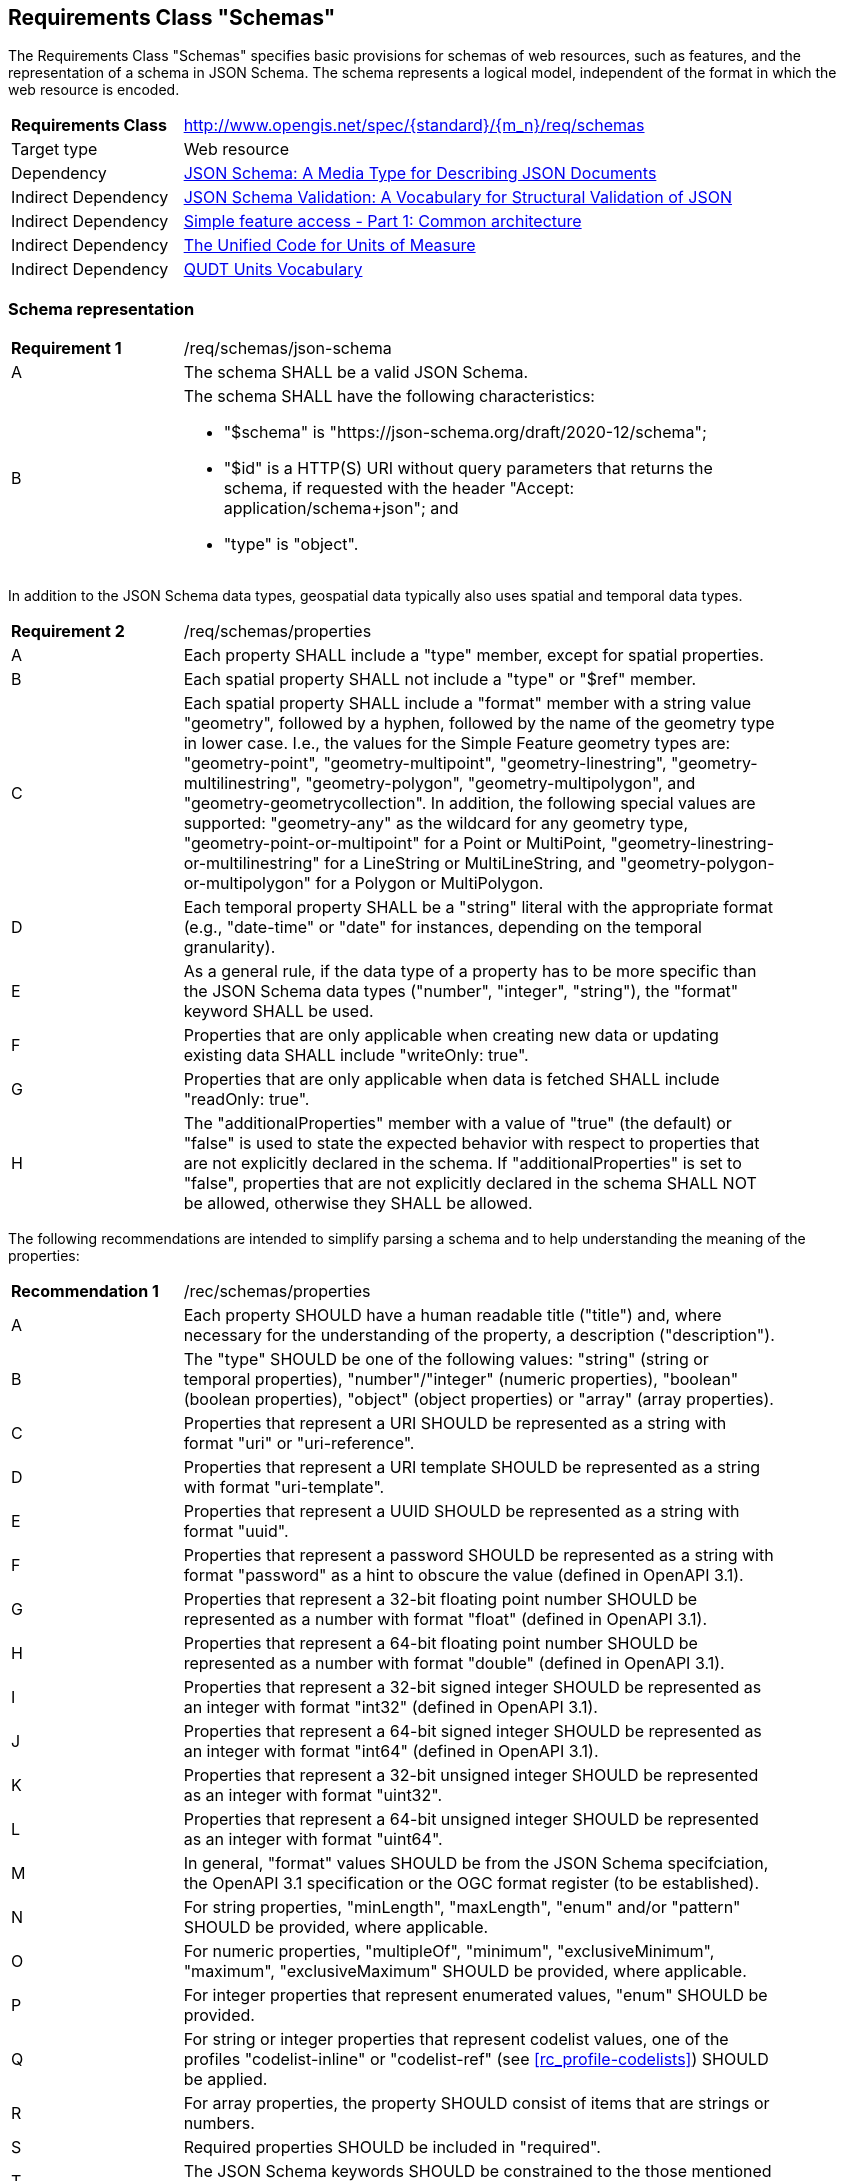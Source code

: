 :req-class: schemas
[#rc_{req-class}]
== Requirements Class "Schemas"

The Requirements Class "Schemas" specifies basic provisions for schemas of web resources, such as features, and the representation of a schema in JSON Schema. The schema represents a logical model, independent of the format in which the web resource is encoded.

[cols="2,7",width="90%"]
|===
^|*Requirements Class* |http://www.opengis.net/spec/{standard}/{m_n}/req/{req-class} 
|Target type |Web resource
|Dependency |<<json-schema,JSON Schema: A Media Type for Describing JSON Documents>>
|Indirect Dependency |<<json-schema-validation,JSON Schema Validation: A Vocabulary for Structural Validation of JSON>>
|Indirect Dependency |<<ogc06_103r4,Simple feature access - Part 1: Common architecture>>
|Indirect Dependency |<<ucum,The Unified Code for Units of Measure>>
|Indirect Dependency |<<qudtunits,QUDT Units Vocabulary>>
|===

[#schema-representation]
=== Schema representation

:req: json-schema
[#{req-class}_{req}]
[width="90%",cols="2,7a"]
|===
^|*Requirement {counter:req-num}* |/req/{req-class}/{req}
^|A |The schema SHALL be a valid JSON Schema.
^|B |The schema SHALL have the following characteristics:

* "$schema" is "\https://json-schema.org/draft/2020-12/schema";
* "$id" is a HTTP(S) URI without query parameters that returns the schema, if requested with the header "Accept: application/schema+json"; and 
* "type" is "object".
|===

In addition to the JSON Schema data types, geospatial data typically also uses spatial and temporal data types.

:req: properties
[#{req-class}_{req}]
[width="90%",cols="2,7a"]
|===
^|*Requirement {counter:req-num}* |/req/{req-class}/{req}
^|A |Each property SHALL include a "type" member, except for spatial properties.
^|B |Each spatial property SHALL not include a "type" or "$ref" member.
^|C |Each spatial property SHALL include a "format" member with a string value "geometry", followed by a hyphen, followed by the name of the geometry type in lower case. I.e., the values for the Simple Feature geometry types are: "geometry-point", "geometry-multipoint", "geometry-linestring", "geometry-multilinestring", "geometry-polygon", "geometry-multipolygon", and "geometry-geometrycollection". In addition, the following special values are supported: "geometry-any" as the wildcard for any geometry type, "geometry-point-or-multipoint" for a Point or MultiPoint, "geometry-linestring-or-multilinestring" for a LineString or MultiLineString, and "geometry-polygon-or-multipolygon" for a Polygon or MultiPolygon.
^|D |Each temporal property SHALL be a "string" literal with the appropriate format (e.g., "date-time" or "date" for instances, depending on the temporal granularity).
^|E |As a general rule, if the data type of a property has to be more specific than the JSON Schema data types ("number", "integer", "string"), the "format" keyword SHALL be used.
^|F |Properties that are only applicable when creating new data or updating existing data SHALL include "writeOnly: true".
^|G |Properties that are only applicable when data is fetched SHALL include "readOnly: true".
^|H |The "additionalProperties" member with a value of "true" (the default) or "false" is used to state the expected behavior with respect to properties that are not explicitly declared in the schema. If "additionalProperties" is set to "false", properties that are not explicitly declared in the schema SHALL NOT be allowed, otherwise they SHALL be allowed.
|===

The following recommendations are intended to simplify parsing a schema and to help understanding the meaning of the properties:

:rec: properties
[width="90%",cols="2,7a"]
|===
^|*Recommendation {counter:rec-num}* |/rec/{req-class}/{rec}
^|A |Each property SHOULD have a human readable title ("title") and, where necessary for the understanding of the property, a description ("description").
^|B |The "type" SHOULD be one of the following values: "string" (string or temporal properties), "number"/"integer" (numeric properties), "boolean" (boolean properties), "object" (object properties) or "array" (array properties).
^|C |Properties that represent a URI SHOULD be represented as a string with format "uri" or "uri-reference".
^|D |Properties that represent a URI template SHOULD be represented as a string with format "uri-template".
^|E |Properties that represent a UUID SHOULD be represented as a string with format "uuid".
^|F |Properties that represent a password SHOULD be represented as a string with format "password" as a hint to obscure the value (defined in OpenAPI 3.1).
^|G |Properties that represent a 32-bit floating point number SHOULD be represented as a number with format "float" (defined in OpenAPI 3.1).
^|H |Properties that represent a 64-bit floating point number SHOULD be represented as a number with format "double" (defined in OpenAPI 3.1).
^|I |Properties that represent a 32-bit signed integer SHOULD be represented as an integer with format "int32" (defined in OpenAPI 3.1).
^|J |Properties that represent a 64-bit signed integer SHOULD be represented as an integer with format "int64" (defined in OpenAPI 3.1).
^|K |Properties that represent a 32-bit unsigned integer SHOULD be represented as an integer with format "uint32".
^|L |Properties that represent a 64-bit unsigned integer SHOULD be represented as an integer with format "uint64".
^|M |In general, "format" values SHOULD be from the JSON Schema specifciation, the OpenAPI 3.1 specification or the OGC format register (to be established).
^|N |For string properties, "minLength", "maxLength", "enum" and/or "pattern" SHOULD be provided, where applicable.
^|O |For numeric properties, "multipleOf", "minimum", "exclusiveMinimum", "maximum", "exclusiveMaximum" SHOULD be provided, where applicable.
^|P |For integer properties that represent enumerated values, "enum" SHOULD be provided.
^|Q |For string or integer properties that represent codelist values, one of the profiles "codelist-inline" or "codelist-ref" (see <<rc_profile-codelists>>) SHOULD be applied.
^|R |For array properties, the property SHOULD consist of items that are strings or numbers.
^|S |Required properties SHOULD be included in "required".
^|T |The JSON Schema keywords SHOULD be constrained to the those mentioned in this recommendation and requirement `/req/{req-class}/properties`.
^|U |"$ref" SHOULD NOT be used, schemas that are reused SHOULD be dereferenced and represented inline.
|===

[#additional-keywords]
=== Additional keywords

In order to be able to map the logical schema to a format-specific schema, extensions to the JSON Schema vocabulary are needed.

:req: additional-keywords
[#{req-class}_{req}]
[width="90%",cols="2,7a"]
|===
^|*Requirement {counter:req-num}* |/req/{req-class}/{req}
^|A |Additional keywords SHALL start with "x-ogc-".
|===

CAUTION: The next version of JSON Schema will likely restrict the use of additional keywords. As a result, this Standard may need to change the prefix or change the way as to how the vocabulary is extended.

:req: role
[#{req-class}_{req}]
[width="90%",cols="2,7a"]
|===
^|*Requirement {counter:req-num}* |/req/{req-class}/{req}
^|A |The keyword "x-ogc-role" SHALL be used to declare a specific role of the property.
^|B |The value of the keyword "x-ogc-role" SHALL be a string.
|===

:req: role-id
[#{req-class}_{req}]
[width="90%",cols="2,7a"]
|===
^|*Requirement {counter:req-num}* |/req/{req-class}/{req}
^|A |A property with "x-ogc-role" set to "id" SHALL be the identifier of the item in the collection that contains the item.
^|B |A property with role "id" SHALL either be a string or integer.
^|C |Only one property in a schema SHALL have "x-ogc-role" with a value "id".
|===

For cases, where the properties of the data have to be ordered in some representations of the data, the sequence of the properties can be expressed using a keyword "x-ogc-propertySeq".

:req: property-seq
[#{req-class}_{req}]
[width="90%",cols="2,7a"]
|===
^|*Requirement {counter:req-num}* |/req/{req-class}/{req}
^|A |The keyword "x-ogc-propertySeq" SHALL be used to declare a specific relative position of the property.
^|B |The value of the keyword "x-ogc-propertySeq" SHALL be an integer representing the relative position in ascending order.
^|C |Each value of the keyword SHALL be unique for all members of a "properties" object in the JSON Schema.
|===

In geospatial data, numeric property values often represent a measurement and have a unit of measure. For fixed units, this can be expressed in the schema using the keyword "x-ogc-unit".

:req: unit
[#{req-class}_{req}]
[width="90%",cols="2,7a"]
|===
^|*Requirement {counter:req-num}* |/req/{req-class}/{req}
^|A |The keyword "x-ogc-unit" SHALL be used to declare the unit of measure of the property.
^|B |The value of the keyword "x-ogc-unit" SHALL be a string representing the unit of measure.
^|C |The value of the keyword "x-ogc-unit" SHALL be the case sensitive UCUM representation ("c/s") unless a different language / register for units is identified in keyword "x-ogc-unitLang".
^|D |The value for UCUM, if explicitly declared as the language for units in keyword "x-ogc-unitLang", SHALL be "UCUM". 
^|E |The value for the QUDT Units Vocabulary, if declared as the language for units in keyword "x-ogc-unitLang", SHALL be "QUDT". 
^|F |The value of the keyword "x-ogc-unit" SHALL be the URI of the unit for values from the QUDT Units Vocabulary.
|===

Communities or other OGC Standards can specify additional values for other unit languages, e.g., https://www.opengis.net/def/uom[units registered in the OGC Rainbow]. For each language it must be specified how units have to be represented in the "x-ogc-unit" value.

NOTE: UCUM provides a language to define units while QUDT provides a units vocabulary. The term "language" is used as it is the broader term.

NOTE: For example, the value for hectopascal is `hPa` in UCUM and `\https://qudt.org/vocab/unit/HectoPA` in QUDT.

:req: definition
[#{req-class}_{req}]
[width="90%",cols="2,7a"]
|===
^|*Requirement {counter:req-num}* |/req/{req-class}/{req}
^|A |The keyword "x-ogc-definition" SHALL be used to identify the semantic definition for the property.
^|B |The value of the keyword "x-ogc-definition" SHALL be a URI.
|===

=== Examples

The following example is the schema of a feature type representing cultural entities. The schema includes additional keywords that apply to feature data (specified in the next Clause).

[[example_7_1]]
.Schema of a "Cultural (Points)" feature type 
====
[source,JSON]
----
{
  "$schema" : "https://json-schema.org/draft/2020-12/schema",
  "$id" : "https://demo.ldproxy.net/daraa/collections/CulturePnt/schema",
  "type" : "object",
  "title" : "Cultural (Points)",
  "description" : "Information about features on the landscape that have been constructed by man.",
  "properties" : {
    "FID" : {
      "readOnly" : true,
      "x-ogc-role" : "id",
      "type" : "integer",
      "x-ogc-propertySeq": 1
    },
    "F_CODE" : {
      "title" : "Feature Type Code",
      "x-ogc-role" : "type",
      "enum" : [ "AK121", "AL012", "AL030", "AL130", "BH075" ],
      "type" : "string",
      "x-ogc-propertySeq": 2
    },
    "geometry" : {
      "x-ogc-role" : "primary-geometry",
      "format" : "geometry-point",
      "x-ogc-propertySeq": 3
    },
    "ZI001_SDV" : {
      "title" : "Last Change",
      "x-ogc-role" : "primary-instant",
      "format" : "date-time",
      "type" : "string",
      "x-ogc-propertySeq": 4
    },
    "UFI" : {
      "title" : "Unique Entity Identifier",
      "type" : "string",
      "x-ogc-propertySeq": 5
    },
    "ZI005_FNA" : {
      "title" : "Name",
      "type" : "string",
      "x-ogc-propertySeq": 6
    },
    "FCSUBTYPE" : {
      "title" : "Feature Subtype Code",
      "type" : "integer",
      "x-ogc-propertySeq": 7
    },
    "ZI037_REL" : {
      "title" : "Religious Designation",
      "enum" : [ -999999, 1, 2, 3, 4, 5, 6, 7, 8, 9, 10, 11, 12, 13, 14 ],
      "type" : "integer",
      "x-ogc-propertySeq": 8
    },
    "ZI006_MEM" : {
      "title" : "Memorandum",
      "type" : "string",
      "x-ogc-propertySeq": 9
    },
    "ZI001_SDP" : {
      "title" : "Source Description",
      "type" : "string",
      "x-ogc-propertySeq": 10
    }
  }
}
----
====

The next example is the schema of a feature type representing observations of atmospheric pressure.

[[example_7_2]]
.Schema of an "Atmospheric Pressure Observation" feature type
====
[source,JSON]
----
{
  "$schema" : "https://json-schema.org/draft/2020-12/schema",
  "$id" : "https://api.example.org/foo/bar/collections/atmospheric-pressure-obs/schema",
  "type" : "object",
  "title" : "Atmospheric Pressure Observation",
  "properties" : {
    "id" : {
      "readOnly" : true,
      "x-ogc-role" : "id",
      "type" : "integer",
      "x-ogc-propertySeq": 1
    },
    "location" : {
      "x-ogc-role" : "primary-geometry",
      "format" : "geometry-point",
      "x-ogc-propertySeq": 2
    },
    "phenomenonTime" : {
      "title" : "Phenomenon Time",
      "x-ogc-role" : "primary-instant",
      "type" : "string",
      "format" : "date-time",
      "x-ogc-propertySeq": 3
    },
    "result" : {
      "title" : "Atmospheric Pressure [hPa]",
      "description": "The pressure exerted by the weight of the air above it at any point on the earth's surface. At sea level the atmosphere will support a column of mercury about 760 mm high. This decreases with increasing altitude. The standard value for the atmospheric pressure at sea level is 1.01325 hectopascal.",
      "type" : "number",
      "x-ogc-definition": "https://qudt.org/vocab/quantitykind/AtmosphericPressure",
      "x-ogc-unit": "https://qudt.org/vocab/unit/HectoPA",
      "x-ogc-unitLang": "QUDT",
      "x-ogc-propertySeq": 4
    },
  }
}
----
====
